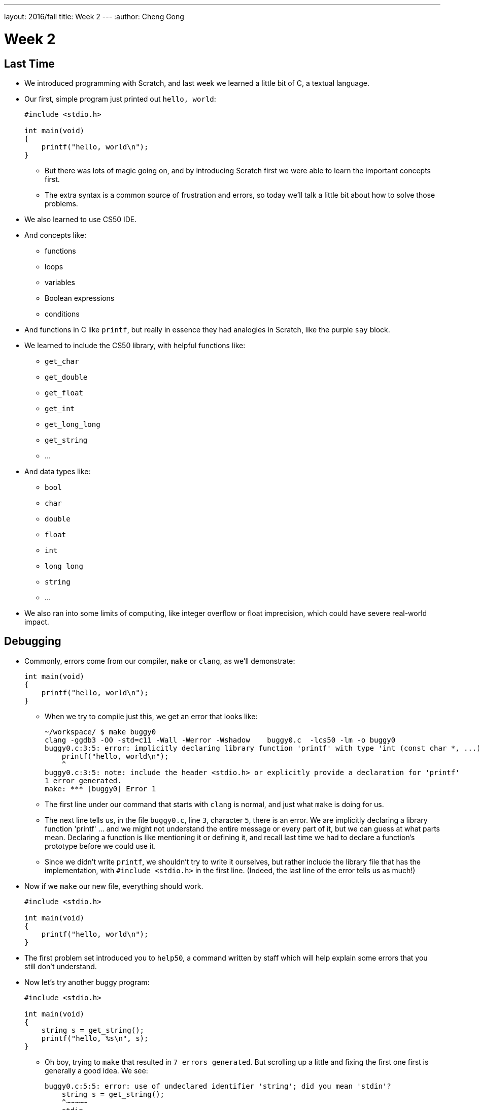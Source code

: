 ---
layout: 2016/fall
title: Week 2
---
:author: Cheng Gong

= Week 2

[t=0m0s]
== Last Time

* We introduced programming with Scratch, and last week we learned a little bit of C, a textual language.
* Our first, simple program just printed out `hello, world`:
+
[source, c]
----
#include <stdio.h>

int main(void)
{
    printf("hello, world\n");
}
----
** But there was lots of magic going on, and by introducing Scratch first we were able to learn the important concepts first.
** The extra syntax is a common source of frustration and errors, so today we'll talk a little bit about how to solve those problems.
* We also learned to use CS50 IDE.
* And concepts like:
** functions
** loops
** variables
** Boolean expressions
** conditions
* And functions in C like `printf`, but really in essence they had analogies in Scratch, like the purple `say` block.
* We learned to include the CS50 library, with helpful functions like:
** `get_char`
** `get_double`
** `get_float`
** `get_int`
** `get_long_long`
** `get_string`
** ...
* And data types like:
** `bool`
** `char`
** `double`
** `float`
** `int`
** `long long`
** `string`
** ...
* We also ran into some limits of computing, like integer overflow or float imprecision, which could have severe real-world impact.

[t=1m0s]
== Debugging

* Commonly, errors come from our compiler, `make` or `clang`, as we'll demonstrate:
+
[source, c]
----
int main(void)
{
    printf("hello, world\n");
}
----
** When we try to compile just this, we get an error that looks like:
+
[source]
----
~/workspace/ $ make buggy0
clang -ggdb3 -O0 -std=c11 -Wall -Werror -Wshadow    buggy0.c  -lcs50 -lm -o buggy0
buggy0.c:3:5: error: implicitly declaring library function 'printf' with type 'int (const char *, ...)' [-Werror]
    printf("hello, world\n");
    ^
buggy0.c:3:5: note: include the header <stdio.h> or explicitly provide a declaration for 'printf'
1 error generated.
make: *** [buggy0] Error 1
----
** The first line under our command that starts with `clang` is normal, and just what `make` is doing for us.
** The next line tells us, in the file `buggy0.c`, line `3`, character `5`, there is an error. We are implicitly declaring a library function 'printf' ... and we might not understand the entire message or every part of it, but we can guess at what parts mean. Declaring a function is like mentioning it or defining it, and recall last time we had to declare a function's prototype before we could use it.
** Since we didn't write `printf`, we shouldn't try to write it ourselves, but rather include the library file that has the implementation, with `#include <stdio.h>` in the first line. (Indeed, the last line of the error tells us as much!)
* Now if we `make` our new file, everything should work.
+
[source, c]
----
#include <stdio.h>

int main(void)
{
    printf("hello, world\n");
}
----
* The first problem set introduced you to `help50`, a command written by staff which will help explain some errors that you still don't understand.
* Now let's try another buggy program:
+
[source, c]
----
#include <stdio.h>

int main(void)
{
    string s = get_string();
    printf("hello, %s\n", s);
}
----
** Oh boy, trying to `make` that resulted in `7 errors generated`. But scrolling up a little and fixing the first one first is generally a good idea. We see:
+
[source]
----
buggy0.c:5:5: error: use of undeclared identifier 'string'; did you mean 'stdin'?
    string s = get_string();
    ^~~~~~
    stdin
----
** We definitely meant to say `string`, so why is the compiler a little confused? Well, `string` and `get_string()` both come from the CS50 library, so we need to `#include` that too.
* Now let's try to print a `#` 10 times:
+
[source, c]
----
#include <stdio.h>

int main(void)
{
    for (int i = 0; i <= 10; i++)
    {
        printf("#\n");
    }
}
----
** Remember that a `for` loop like this one sets some variable to a starting count, checks to see whether we've reached the number of repeats, and then runs the code inside and adds to the counter.
* We can compile this without any issues, but when we run it, we see 11 `#` symbols, not 10 like we wanted.
* So let's include a new function from the CS50 Library, `eprintf`, that prints out errors (or anything we want to mark as special) to the screen:
+
[source, c]
----
#include <cs50.h>
#include <stdio.h>

int main(void)
{
    for (int i = 0; i <= 10; i++)
    {
        printf("#\n");
        eprintf("i is now %i\n", i);
    }
}
----
* Now we see a bunch of input:
+
[source]
----
~/workspace/ $ ./buggy0
#
buggy0:buggy0.c:9: i is now 0
#
buggy0:buggy0.c:9: i is now 1
#
buggy0:buggy0.c:9: i is now 2
#
buggy0:buggy0.c:9: i is now 3
#
buggy0:buggy0.c:9: i is now 4
#
buggy0:buggy0.c:9: i is now 5
#
buggy0:buggy0.c:9: i is now 6
#
buggy0:buggy0.c:9: i is now 7
#
buggy0:buggy0.c:9: i is now 8
#
buggy0:buggy0.c:9: i is now 9
#
buggy0:buggy0.c:9: i is now 10
----
** So it seems like `eprintf` is telling us the name of our program, the name of the file it's from, and the line number it's on.
** Hm, between 0 and 10, there are actually 11 numbers since we started at 0. So we could change our loop to stop before 10 with `i < 10`, or start with `int i = 1`. But conventionally, we like to start counting at the lowest number, 0, and stop before we reach the number of repeats we want.
** So now we can fix our error, remove the `eprintf`, and call this program done.
* Let's try one more:
+
[source, c]
----
#include <cs50.h>
#include <stdio.h>

int get_negative_int();

int main(void)
{
    int i = get_negative_int();
    printf("%i is a negative integer\n", i);
}

int get_negative_int(void)
{
    int n;
    do
    {
        printf("n is ");
        n = get_int();
    }
    while (n > 0);
    return n;
}
----
** A lot going on here, but we can figure it out. Inside `get_negative_int`, we create a new variable `n`, and get an int from the user while `n > 0`. Then we return it.
** `get_negative_int()` has `void` inside its parentheses, since it doesn't take any arguments, but it has an `int` in front, since that's the type of data we get back from it.
** Our program compiles, so we probably have a logical error. Let's run it and try a few numbers:
+
[source]
----
~/workspace/ $ ./buggy3
n is 1
n is 2
n is 3
n is 50
n is -50
-50 is a negative integer
~/workspace/ $ ./buggy3
n is -1
-1 is a negative integer
~/workspace/ $ ./buggy3
n is -2
-2 is a negative integer
~/workspace/ $ ./buggy3
n is 0
0 is a negative integer
----
** Hmm, it seems to work except for that very last case. Well, we could look at our code to try and figure out where that error happens, but once our program gets more complex we'll need some better tools too.
** We can use another CS50 tool called `debug50`, which lets us run our program step by step, line by line, and look at what's happening.
* Let's run:
+
[source]
----
~/workspace/ $ debug50 ./buggy3
n is
----
** A panel just popped up to the right, with a lot going on:
+
image::debug50.png[alt="debug50", width=200]
* But if we type in a number for our program, it seems to do the normal thing and tell us it's exiting:
+
[source]
----
~/workspace/ $ debug50 ./buggy3
n is -1
-1 is a negative integer

Child exited with status 0
GDBserver exiting

~/workspace/ $
----
** This really just means that our program finished and so the debugger will stop running, too.
* So we can click in the extra space next to a line, and a red dot will appear, which will tell the debugger to pause the program:
+
image::breakpoint.png[alt="Breakpoint", width=400]
* Now as soon as we run the same command, we'll stop at that line and the debugger will tell us about our variables:
+
image::variables.png[alt="Variables", width=300]
* So now let's click the button next to the blue triangle at the top (which reads `Step Over` if you hover over it), which runs this line.
* And now in our terminal we'll see the prompt, and if we type in `-1` to the prompt again, we'll see that our variable has changed in the debugger. We'll also see the line we're on under `Call Stack` in the debugger, and if we press the Step Over button again, we'll see our `-1` printed out. Finally, if we press Step Over one last time (on the ending brace for `main` in our program), everything is complete and exits like before.
* Let's run it again with the same command, but this time instead of clicking `Step Over`, we'll click the button next to it (that looks like an arrow pointing downwards), and `Step Into` the function.
* And all of a sudden we'll jump to the first statement (the others are declaring variables and constructs, but not doing anything) in our `get_negative_int` function:
+
image::step_into.png[alt="Stepping into a function", width=300]
** We'll put in a number, `0`, and press `Step Over` since the next line is just `get_int` which we know works.
** But now we're on the last line, `return n;`, instead of inside the loop like we'd otherwise want. (Remember the whole point of all this was to get a negative number!)
** So we see that our variable `n` is `0`, and the condition was `while (n > 0)`.
** Since `0` isn't greater than `0`, the loop doesn't continue, and we aren't asked for another number.
** So all we need was to change the condition to `while (n >= 0)`, and now our program should work correctly.
* There's another, less technical way to debug called rubber duck debugging. When a programmer is working alone, it's a useful technique for them to imagine having a toy rubber duck, and explaining their code to the rubber duck. Sometimes, hearing ourselves give an explanation out loud can be useful in realizing where our errors might be!
* And if that doesn't work out, CS50 has a whole support staff ready to help!

[t=2m0s]
== Things to Know

* CS50 Problem Sets are evaluated on 4 axes, scope, correctness, design, and style.
** Scope is the amount of the problem set you've attempted.
** Correctness is whether your program works as it's supposed to.
** Design is how well written your program is, based on qualities like efficiency and duplicated code, etc.
** Style is how well-formatted your code is, where your indents are the same and your variables have appropriate names.
* Each of these axes will have a grade ranging from 1 to 5, and there's no need to worry about scores of 3s, with some 2s and 4s, in the beginning, since you'll have lots of room to grow and improve over the semester.
* The axes are also weighted with the following formula:
** scope x (correctness x 3 + design x 2 + style x 1)
* CS50 also takes academic honesty very seriously, and over years there's been a small, but significant fraction of students who have been involved in issues. Since we have the technological ability to compare all submissions to problem sets to each other, and past years, and any sources online, we tend to catch more cases than other courses.
* Our policy can be shortened to just "Be reasonable." And more descriptively, "The essence of all work you submit to this course must be your own."
* We're happy to allow classmates, TFs, friends to help you, but "... when asking for help, you may show your code to others, but you may not view theirs ..."
* This is explained more in the syllabus, and if you still have questions, please reach out to David or our head TFs for guidance!
* We also have a regret clause, "If you commit some act that is not reasonable but bring it to the attention of the course's heads within 72 hours, the course may impose local sanctions that may include an unsatisfactory or failing grade for work submitted, but the course will not refer the matter for further disciplinary action except in cases of repeated acts."

[t=3m0s]
== Cryptography

* Now we dive into our first real-world application, crytography, or the ability to send and receive secret (encrypted) messages.
* We watch a short clip from the movie A Christmas Story, where a child, Ralphie,  excitedly decodes a secret message from the radio with a ring that maps letters to other letters, only to find that it is just an advertisement for Ovaltine, a beverage popular many years ago.
* A method like that can be categorized as secret-key cryptography, where the sender and the receiver know some secret value, code, or phrase that can be used to encrypt and decrypt information.
* Cryptography can also be reduced to an algorithm that takes inputs and produces outputs.
* Inputs are the key and plaintext, or the message in unencrypted form that anyone can read, and the output is the ciphertext, or the encrypted message that only someone with the key can decrypt, or unscramble.
* So let's start by figuring out what a `string` really is. It's a sequence of characters, in an array (a list of things right next to each other) in memory.
* If we wanted to store Zamyla's name, `Zamyla`, we'd put each character in a box:
+
[source]
----
-------------------------
| Z | a | m | y | l | a |
-------------------------
----
* And this is important beacause we want to change one character at a time, say `A` to `B` and `B` to `C`.
* We can see this in action with the following program:
+
[source, c]
----
#include <cs50.h>
#include <stdio.h>
#include <string.h>

int main(void)
{
    string s = get_string();
    for (int i = 0; i < strlen(s); i++)
    {
        printf("%c\n", s[i]);
    }
}
----
** First, we include a new library, `string.h`, that includes functions to help us work with strings. Then we get a string `s` from the user, and for the length of the string, `strlen(s)`, we print out a character, whatever `s[i]` is. And `s[i]` is just the notation to get whatever is in that position of an array. So the loop will start with `i` set to `0`, meaning we get `s[0]`, the first character in the string, then `s[1]`, then `s[2]`, and so on, until each character of the string is printed out:
+
[source]
----
Z
a
m
y
l
a
----
* But what happens if, say, a user types in a really really long string or does something that causes an error? Well, `get_string()`, and certain other functions in C, can return a special value called `NULL`. And so to be safe, it's good practice to check that `s` is not `NULL` before we try to do something with it:
+
[source, c]
----
#include <cs50.h>
#include <stdio.h>
#include <string.h>

int main(void)
{
    string s = get_string();
    if (s != NULL)
    {
        for (int i = 0; i < strlen(s); i++)
        {
            printf("%c\n", s[i]);
        }
    }
}
----
** A `!=` means "not equal to" in C, and `get_string` can either return a string value or `NULL`, so we can proceed if `s != NULL` since it has to be a string value if it isn't `NULL`.
* So now our program, if we just wanted it to print each character on a line, would be correct. But how might we improve the design? Well, recall that a `for` loop first initializes a value, checks a condition, and after each iteration, increments the value. So on each pass of the loop, we're checking if `i < strlen(s)`. But `strlen()` is a function that we call, passing it `s` as an argument, and using the value it returns to compare with `i`. Each time, we're calculating the length of the string even though we don't have to. A better solution might look like this:
+
[source, c]
----
#include <cs50.h>
#include <stdio.h>
#include <string.h>

int main(void)
{
    string s = get_string();
    if (s != NULL)
    {
        for (int i = 0, n = strlen(s); i < n; i++)
        {
            printf("%c\n", s[i]);
        }
    }
}
----
** This is a little fancier, but we're just setting another variable, `n`, to the length of `s` at the beginning, and now we compare two numbers each time and not have to recalculate the length of the string.
* For style, our variable names are short, since we only have a few of them. We could comment our code:
+
[source, c]
----
#include <cs50.h>
#include <stdio.h>
#include <string.h>

int main(void)
{
    // ask user for input
    string s = get_string();

    // make sure get_string returned a string
    if (s != NULL)
    {
        // iterate over the characters in s one at a time
        for (int i = 0, n = strlen(s); i < n; i++)
        {
            // print i'th character in s
            printf("%c\n", s[i]);
        }
    }
}
----
** We explain the more interesting lines of our code in words. The `//` at the beginning of a line marks it as a comment, which means the compiler will ignore it. But now the code is understandable to humans.
* In C, there's another feature called `typecasting` that lets you convert one type of data to another. Characters are stored in memory as binary numbers, so we can convert them back and forth.
* Remember that ASCII is a standard for mapping characters to letters. Here are some sample ones:
+
[source]
----
A   B   C   D   E   F   G   H   I  ...
65  66  67  68  69  70  71  72  73  ...

a   b   c   d   e   f   g   h   i   ...
97  98  99  100 101 102 103 104 105 ...
----
* We can experiment with this program:
+
[source, c]
----
#include <stdio.h>

int main(void)
{
    for (int i = 65; i < 65 + 26; i++)
    {
        printf("%c is %i\n", (char) i, i);
    }
}
----
** We print out `i` as a character by typecasting it, using `(char) i` to tell our program to treat `i` as a character.
* Now if we compile and run our program, we get:
+
[source]
----
A is 65
B is 66
C is 67
...
Z is 90
----
* But we can actually just say `printf("%c is %i\n", i, i);`, and `i` will be printed out as a character too, since `printf` knows `%c` means that `i` should be formatted as a character.
* But wait, if we can treat numbers like characters, we can also treat characters like numbers:
+
[source, c]
----
#include <stdio.h>

int main(void)
{
    for (char c = 'A'; c <= 'Z'; c++)
    {
        printf("%c is %i\n", c, c);
    }
}
----
** Now we're using `c` like we would an integer `i`, and this iterates through all the capital letters like before. And since characters have an integer value due to ASCII, we can compare them to each other.
* There's another pattern with ASCII characters: a lowercase letter has a value exactly 32 higher than the same letter in uppercase.
* Maybe we can apply this:
+
[source, c]
----
#include <cs50.h>
#include <stdio.h>
#include <string.h>

int main(void)
{
    string s = get_string();
    if (s != NULL)
    {
        for (int i = 0, n = strlen(s); i < n; i++)
        {
            if (s[i] >= 'a' && s[i] <= 'z')
            {
                printf("%c", s[i] - ('a' - 'A'));
            }
            else
            {
                printf("%c", s[i]);
            }
        }
        printf("\n");
    }
}
----
** The first few lines we're familiar with already, where we're getting a string from the user, and iterating over each character of the string.
** Inside the loop, for each character, if the character is between `a` and `z` inclusive, which means if it's lowercase, we print out `s[i] - ('a' - 'A')`, which is the character minus the difference between a lowercase letter and an uppercase letter. Which makes it uppercase! (We could have also just used `32`, but it's more understandable to show where we got that value from.)
** Otherwise, if it's not a lowercase value, we just print it out.
* But we could even use a function that comes with C, `toupper`, in the library `ctype.h` (and we'd discover it through looking around reference books or online):
+
[source, c]
----
#include <cs50.h>
#include <ctype.h>
#include <stdio.h>
#include <string.h>

int main(void)
{
    string s = get_string();
    if (s != NULL)
    {
        for (int i = 0, n = strlen(s); i < n; i++)
        {
            if (islower(s[i]))
            {
                printf("%c", toupper(s[i]));
            }
            else
            {
                printf("%c", s[i]);
            }
        }
        printf("\n");
    }
}
----
* And in fact, `toupper` only changes lowercase letters to uppercase, so we can really just:
+
[source, c]
----
#include <cs50.h>
#include <ctype.h>
#include <stdio.h>
#include <string.h>

int main(void)
{
    string s = get_string();
    if (s != NULL)
    {
        for (int i = 0, n = strlen(s); i < n; i++)
        {
            printf("%c", toupper(s[i]));
        }
        printf("\n");
    }
}
----
** We can use the command `man toupper` in our terminal to read about functions or  commands, like `man strlen` or `man printf`. We can use our arrow keys to scroll up and down (it's pretty old school), and `q` to quit.
** And even if `toupper` didn't come with C, it would have been better design for us to implement it as a separate function, since our `main` function is much easier to understand now.
* Let's go even further in exploring strings by trying to implement a different function, `strlen`, ourselves:
+
[source, c]
----
#include <cs50.h>
#include <stdio.h>

int main(void)
{
    string s = get_string();
    int n = 0;
    while (s[n] != '\0')
    {
        n++;
    }
    printf("%i\n", n);
}
----
** We'll get a string as usual, and create a variable `n` to store some number. We'll start it at `0`, and while `s[n]`, the character at that index in `s`, isn't something called `\0`, we'll increase `n`.
** But why does this work? Turns out, strings are stored with a character at the end marking the end of a string, since there's no predetermined length, so a string in memory really looks like:
+
[source]
----
------------------------------
| Z | a | m | y | l | a | \0 |
------------------------------
----
* We can represent more of our computer's memory as a grid:
+
[source]
----
-----------------------------------
| Z | a | m | y  | l | a | \0 | A |
-----------------------------------
| n | d | i | \0 |   |   |    |   |
-----------------------------------
|   |   |   |    |   |   |    |   |
-----------------------------------
|   |   |   |    |   |   |    |   |
-----------------------------------
----
** We can imagine each byte (each box in this grid) of memory as labeled from `0` to `31`, since there are 32 bytes total. And to keep track of where strings start, we can simply remember the start of our string in memory, in the case of `Zamyla`, `0`, and `Andi`, `7`. Indeed, a string in C is just the location of the first character in memory.
** And with `\0`, C indicates the end of our string.
* Integers, and other data types, too, are stored in the same way in memory, even if they take up more bytes.
* Once we understand that data is just bytes in memory, we can manipulate all of it and can do everything by writing a program.
* And https://reference.cs50.net has lots of useful information too, about functions that come with C.

[t=4m0s]
== Command-Line Arguments

* Let's use what we've learned to dig deeper into command-line arguments.
* So far, we've used `int main(void)` to start our programs. The `void` keyword in particular is indicating that our program takes no arguments.
* But what if we want to write programs that take input from the command line, or words after the program name when we run it in the terminal? For example, we might run `make hello` or `make cough0`, and the second word there is an argument to our program `hello`.
* It turns out, we can start our program with this: `int main(int argc, string argv[])` and it will receive those command-line arguments.
* Now our program will receive two arguments. The first is an integer named `argc`, as in argument count, that tells us how many arguments we got. The second is an array, or list, of strings, called `argv`, as in argument vector. This list of strings can be accessed with the same syntax as we do for characters in a string (since a string is just an array of characters), like `argv[0]`.
* Let's see this in action:
+
[source, c]
----
#include <cs50.h>
#include <stdio.h>

int main(int argc, string argv[])
{
    if (argc == 2)
    {
        printf("hello, %s\n", argv[1]);
    }
    else
    {
        printf("hello, world\n");
    }
}
----
** This program, when we run it, will return something like the following if we give it a command-line argument:
+
[source]
----
~/workspace/ $ ./argv0 hello
hello, hello
----
** We used `argv[1]` because `argv[0]` is always the name of the program itself.
** When we run just `./argv0`, `argc` passed to our program will be `1`, so it will just say `hello, world`.
* Let's do this, to see how we can iterate over an array:
+
[source, c]
----
#include <cs50.h>
#include <stdio.h>

int main(int argc, string argv[])
{
    for (int i = 0; i < argc; i++)
    {
        printf("%s\n", argv[i]);
    }
}
----
** This program prints out each argument, or each string in `argv`, as it goes through the indexes from `0` to `argc`, which tells us how many strings are in `argv`.
* We can be even cooler. Since we know `argv` is an array of strings and each string is an array of characters, we can directly access characters from `argv`:
+
[source, c]
----
#include <cs50.h>
#include <stdio.h>
#include <string.h>

int main(int argc, string argv[])
{
    // iterate over strings in argv
    for (int i = 0; i < argc; i++)
    {
        // iterate over characters in current string
        for (int j = 0, n = strlen(argv[i]); j < n; j++)
        {
            // print j'th character in i'th string
            printf("%c\n", argv[i][j]);
        }
        printf("\n");
    }
}
----
** The outer `for` loop, with `i`, is iterating over each string in `argv`.
** The inner `for` loop, with `j`, looks at `argv[i]`, and for each character in it, prints it on a new line.
** Then the inner loop repeats for the next string.
** With `argv[i][j]` we can get an individual character in `argv`.
* So what about ``main``'s output? It turns out, `main` also returns some value by default. When a program exits successfully, it returns a number `0` to indicate as much. A non-zero number, on the other hand, is used to represent an error.
* Of course, we want to see this firsthand:
+
[source, c]
----
#include <cs50.h>
#include <stdio.h>

int main(int argc, string argv[])
{
    if (argc != 2)
    {
        printf("missing command-line argument\n");
        return 1;
    }
    printf("hello, %s\n", argv[1]);
    return 0;
}
----
** Now, if the program doesn't get a command-line argument, the program will quit by returning, and with the value `1`.
** Otherwise, we'll print the argument and explicitly return the value `0` as we exit.
* We can see the exit code in terminal like this:
+
[source]
----
~/workspace/ $ ./exit
missing command-line argument
~/workspace/ $ echo $?
1
----
** `$?` is a magic symbol for the previous program's exit code, and `echo` is a command-line program that just prints out values.
** We might not look for this often, but debuggers and other programs might look for it to determine if there were any errors.
* Don't forget, an array is a chunk of continuous memory, with each of the elements inside contiguous, back-to-back-to-back. And those elements are generally the same data type, as we commonly have arrays of characters or integers. We'll need this construct to solve more complex problems, like sorting and searching.
* Phew, what an exciting day! More fun to come next week!
